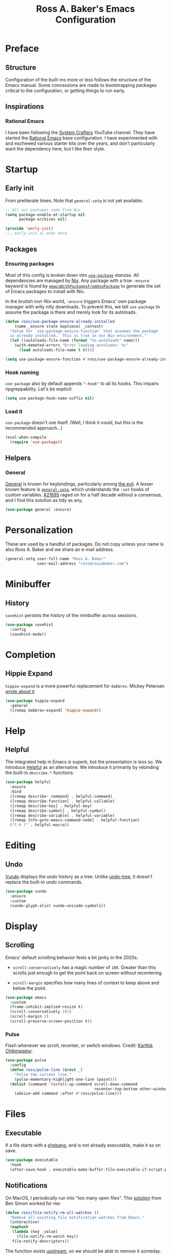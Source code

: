 #+TITLE: Ross A. Baker's Emacs Configuration
#+PROPERTY: header-args :tangle init.el
#+OPTIONS: html-toc:th

#+TOC: headlines 2

* Preface

** Structure

Configuration of the built-ins more or less follows the structure of
the Emacs manual.  Some concessions are made to bootstrapping packages
critical to the configuration, or getting things to run early.

** Inspirations

*** Rational Emacs

I have been following the [[https://www.youtube.com/c/systemcrafters][System Crafters]] YouTube channel.  They have
started the [[https://github.com/SystemCrafters/rational-emacs][Rational Emacs]] base configuration.  I have experimented
with and eschewed various starter kits over the years, and don't
particularly want the dependency here, but I like their style.

* Startup

** Early init

From preliterate times.  Note that [[*General][~general-setq~]] is not yet
available.

#+begin_src emacs-lisp :tangle early-init.el
;; All our packages come from Nix
(setq package-enable-at-startup nil
      package-archives nil)

(provide 'early-init)
;;; early-init.el ends here
#+end_src

** Packages

*** Ensuring packages

Most of this config is broken down into [[https://github.com/jwiegley/use-package][~use-package~]] stanzas.  All
dependencies are managed by [[https://nixos.org/][Nix]].  Any package with a true ~:ensure~
keyword is found by [[https://github.com/nix-community/emacs-overlay#extra-library-functionality][~emacsWithPackagesFromUsePackage~]] to generate
the set of Emacs packages to install with Nix.

In the brutish non-Nix world, ~:ensure~ triggers Emacs' own package
manager with willy nilly downloads.  To prevent this, we tell
~use-package~ to assume the package is there and merely look for its
autoloads.

#+begin_src emacs-lisp
(defun ross/use-package-ensure-already-installed
    (name _ensure state &optional _context)
  "Value for `use-package-ensure-function` that assumes the package
  is already installed.  This is true in our Nix environment."
  (let ((autoloads-file-name (format "%s-autoloads" name)))
    (with-demoted-errors "Error loading autoloads: %s"
      (load autoloads-file-name t t))))

(setq use-package-ensure-function #'ross/use-package-ensure-already-installed)
#+end_src

*** Hook naming

~use-package~ also by default appends ~"-hook"~ to all its hooks.
This impairs ripgreppability.  Let's be explicit:

#+begin_src emacs-lisp
(setq use-package-hook-name-suffix nil)
#+end_src

*** Load it

~use-package~ doesn't use itself.  (Well, I think it could, but this
is the recommended approach...)

#+begin_src emacs-lisp
(eval-when-compile
  (require 'use-package))
#+end_src

** Helpers

*** General

[[https://github.com/noctuid/general.el][General]] is known for keybindings, particularly among [[https://github.com/emacs-evil/evil][the evil]].  A
lesser known feature is [[https://github.com/noctuid/general.el#settings][~general-setq~]], which understands the ~:set~
hooks of custom variables.  [[https://debbugs.gnu.org/cgi/bugreport.cgi?bug=21695][#21695]] raged on for a half decade without
a consensus, and I find this solution as tidy as any,

#+begin_src emacs-lisp
(use-package general :ensure)
#+end_src

* Personalization

These are used by a handful of packages.  Do not copy unless your name
is also Ross A. Baker and we share an e-mail address.

#+begin_src emacs-lisp
(general-setq user-full-name "Ross A. Baker"
              user-mail-address "ross@rossabaker.com")
#+end_src

* Minibuffer

** History

~savehist~ persists the history of the minibuffer across sessions.

#+begin_src emacs-lisp
(use-package savehist
  :config
  (savehist-mode))
#+end_src

* Completion

** Hippie Expand

~hippie-expand~ is a more powerful replacement for ~dabbrev~. Mickey
Petersen [[https://www.masteringemacs.org/article/text-expansion-hippie-expand][wrote about it]].

#+begin_src emacs-lisp
(use-package hippie-expand
  :general
  ([remap dabbrev-expand] 'hippie-expand))
#+end_src

* Help

** Helpful

The integrated help in Emacs is superb, but the presentation is less
so. We introduce [[https://github.com/Wilfred/helpful][Helpful]] as an alternative. We introduce it primarily
by rebinding the built-in ~describe-*~ functions.

#+begin_src emacs-lisp
(use-package helpful
  :ensure
  :bind
  ([remap describe- command] . helpful-command)
  ([remap describe-function] . helpful-callable)
  ([remap describe-key] . helpful-key)
  ([remap describe-symbol] . helpful-symbol)
  ([remap describe-variable] . helpful-variable)
  ([remap Info-goto-emacs-command-node] . helpful-function)
  ("C-h (" . helpful-macro))
#+end_src

* Editing

** Undo

[[https://github.com/casouri/vundo][Vundo]] displays the undo history as a tree. Unlike [[https://www.dr-qubit.org/undo-tree.html][undo-tree]], it
doesn't replace the built-in undo commands.

#+begin_src emacs-lisp
(use-package vundo
  :ensure
  :custom
  (vundo-glyph-alist vundo-unicode-symbols))
#+end_src

* Display

** Scrolling

Emacs' default scrolling behavior feels a bit janky in the 2020s.

- ~scroll-conservatively~ has a magic number of ~100~. Greater than
  this scrolls just enough to get the point back on screen without
  recentering.

- ~scroll-margin~ specifies how many lines of context to keep above
  and below the point.

#+begin_src emacs-lisp
(use-package emacs
  :custom
  (frame-inhibit-implied-resize t)
  (scroll-conservatively 101)
  (scroll-margin 2)
  (scroll-preserve-screen-position t))
#+end_src

*** Pulse

Flash whenever we scroll, recenter, or switch windows.
Credit: [[https://karthinks.com/software/batteries-included-with-emacs/][Karthik Chikmagalur]].

#+begin_src emacs-lisp
(use-package pulse
  :config
  (defun ross/pulse-line (&rest _)
    "Pulse the current line."
    (pulse-momentary-highlight-one-line (point)))
  (dolist (command '(scroll-up-command scroll-down-command
                                       recenter-top-bottom other-window))
    (advice-add command :after #'ross/pulse-line)))
#+end_src

* Files

** Executable

If a file starts with a [[https://en.wikipedia.org/wiki/Shebang_(Unix)][shebang]], and is not already executable, make
it so on save.

#+begin_src emacs-lisp
(use-package executable
  :hook
  (after-save-hook . executable-make-buffer-file-executable-if-script-p))
#+end_src

** Notifications

On MacOS, I periodically run into "too many open files". This [[https://www.blogbyben.com/2022/05/gotcha-emacs-on-mac-os-too-many-files.html][solution]]
from Ben Simon worked for me:

#+begin_src emacs-lisp
(defun ross/file-notify-rm-all-watches ()
  "Remove all existing file notification watches from Emacs."
  (interactive)
  (maphash
   (lambda (key _value)
     (file-notify-rm-watch key))
   file-notify-descriptors))
#+end_src

The function exists [[https://github.com/emacs-mirror/emacs/blob/master/lisp/filenotify.el#L483-L489][upstream]], so we should be able to remove it
someday.

* Text

** Helpers

A handy function by [[http://mbork.pl/2022-05-23_Copying_code_snippets][Marcin Borkowski]] to copy code unindented. This
deserves a keybinding.

#+begin_src emacs-lisp
(defun ross/copy-region-deindented (begin end)
  "Copy region, untabifying and removing indentation."
  (interactive "r")
  (let ((orig-tab-width tab-width)
	(region (buffer-substring-no-properties begin end)))
    (with-temp-buffer
      (setq tab-width orig-tab-width)
      (insert region)
      (untabify (point-min) (point-max))
      (org-do-remove-indentation)
      (kill-new (buffer-string)))))
#+end_src

** Translate

The [[https://github.com/atykhonov/google-translate][google-translate package]] is a frontend to [[https://translate.google.com/][Google Translate]]. It
doesn't work very well out of the box.

- We need to tell it about ~popup~, despite [[https://github.com/atykhonov/google-translate/commit/264143362a63ff820b9753c107e07327804ae6a4][this fix]].
- We get an error related to "tkk" without [[https://github.com/atykhonov/google-translate/issues/52#issuecomment-727920888][this folderol]].

#+begin_src emacs-lisp
(use-package google-translate
  :ensure
  :init
  (use-package popup :ensure t)
  :custom
  (google-translate-backend-method 'curl)
  :config
  (defun google-translate--search-tkk () "Search TKK." (list 430675 2721866130))
  (require 'google-translate-default-ui))
#+end_src

* Building

** Compilation

[[https://codeberg.org/ideasman42/emacs-fancy-compilation][fancy-compilation]] colorizes the compilation buffer, shows progress
lines, and improves some scrolling behavior out of the box.

#+begin_src emacs-lisp
(use-package fancy-compilation
  :ensure
  :custom
  (fancy-compilation-override-colors nil)
  (fancy-compilation-term "xterm-256color")
  :config
  (fancy-compilation-mode))
#+end_src

* Customization

** Theme

I use the [[https://protesilaos.com/emacs/modus-themes#][modus-themes]]. They're built into Emacs starting with 28.1,
but we ~:ensure~ them to get the latest from MELPA.

#+begin_src emacs-lisp
(use-package modus-themes
  :ensure
  :demand t
  :init
  :custom
  (modus-themes-bold-constructs t)
  (modus-themes-syntax '(faint yellow-comments))
  (modus-themes-links '(neutral-underline))
  (modus-themes-box-buttons '(flat))
  (modus-themes-prompts '(bold))
  (modus-themes-mode-line '(borderless (padding . 4) accented))
  (modus-themes-completions '((matches . (extrabold background intense))
                              (selection . (semibold accented intense))
                              (popup . (accented))))
  (modus-themes-paren-match '(bold intense))
  (modus-themes-region '(accented))
  (modus-themes-diffs 'desaturated)
  (modus-themes-org-blocks 'tinted-background)
  (modus-themes-fringes 'subtle)
  (modus-themes-scale-headings t)
  :config
  (general-setq modus-themes-headings
                (mapcar (lambda (level)
                          (list level (expt 1.25 (- 4 level))))
                        '(1 2 3)))
  (load-theme 'modus-operandi t)
  :bind
  ("C-c T t" . modus-themes-toggle))
#+end_src

* Lossage

** Long lines

Turn off some bells and whistles when lines are so long they slow down
Emacs.

#+begin_src emacs-lisp
(use-package so-long
  :config
  (global-so-long-mode))
#+end_src

* Environment

* Languages

** Emacs Lisp

*** File variables

I use local variables in this config to keep the code from indenting
two spaces and help preserve the git history from pre-Org days.
Without this, we get prompted the first time we read this file:

#+begin_src emacs-lisp
(dolist (pair '((org-src-preserve-indentation . t) (org-src-tab-acts-natively . t)))
  (add-to-list 'safe-local-variable-values pair))
#+end_src

** HTML

*** web-mode

[[https://web-mode.org/][web-mode.el]] understands the Go templates we use in our ox-hugo site.

#+begin_src emacs-lisp
(use-package web-mode
  :ensure)
#+end_src

** Scala support

[[https://github.com/zwild/ob-ammonite][ob-ammonite]] is archived, but it's the only thing I've found to
evalulate Scala blocks in org mode.

Because this is a custom package, we have to be explicit about its
pdependencies to get our Nix machinery to pick it up.  This would be
better handled in Nix.

#+begin_src emacs-lisp
(use-package ob-ammonite
  :ensure
  :init
  (use-package ammonite-term-repl :ensure)
  (use-package xterm-color :ensure))
#+end_src

Problem: evaluating an ~amm~ source block hangs the first time and
needs to be ~C-g~'ed. After that, it works.

** Jenkins

[[Jenkins][Jenkins]] is a CI/CD server.  The configuration is a dialect of Groovy.  The
[[https://github.com/john2x/jenkinsfile-mode][jenkinsfile-mode]] gives us enhanced highlighting and completions.

#+begin_src emacs-lisp
(use-package jenkinsfile-mode :ensure)
#+end_src

** R

[[https://ess.r-project.org/][Emacs Speaks Statistics]] supports multiple languages, but I'm in it for [[https://www.r-project.org/][R]].

#+begin_src emacs-lisp
(use-package ess :ensure)
#+end_src

** Stan

[[https://github.com/stan-dev/stan-mode][stan-mode]] supports [[https://mc-stan.org/][Stan]], which I use for various Bayesian inference
problems.

Temporarily disabled due to a hash mismatch.

#+begin_src emacs-lisp
;; (use-package stan-mode :ensure)
#+end_src

** Terraform

[[https://github.com/emacsorphanage/terraform-mode][terraform-mode]] is a major mode for [[http://www.terraform.io/][Terraform]].

#+begin_src emacs-lisp
(use-package terraform-mode :ensure)
#+end_src

* Tools

** REST client

[[https://github.com/pashky/restclient.el/][restclient.el]] provides a convenient HTTP worksheet.

#+begin_src emacs-lisp
(use-package restclient :ensure)
#+end_src

*** jq

It also integrates with [[https://stedolan.github.io/jq/][jq]].

#+begin_src emacs-lisp
(use-package restclient-jq
  :ensure t
  :after restclient)
#+end_src

* Unorganized territory

This is the vestige of my old init.el.  It is gradually being made literate.

#+begin_src emacs-lisp :tangle init.el
;;; Core

(use-package emacs
  :no-require
  :custom
  (echo-keystrokes 0.01)
  (load-prefer-newer t)
  :config
  (defun ross/show-trailing-whitespace ()
    (general-setq show-trailing-whitespace t))
  (defun ross/scratch ()
    "Pop to the scratch buffer, receating it if necessary."
    (interactive)
    (pop-to-buffer (get-buffer-create "*scratch*")))
  :hook
  ((prog-mode-hook text-mode-hook conf-mode-hook) . ross/show-trailing-whitespace)
  :bind
  ("C-c b x" . ross/scratch))

(use-package advice
  :custom
  (ad-redefinition-action 'accept))

(use-package auth-source
  :custom
  ;; .gpg suffix encrypts it.  The default uses plaintext ~/.authinfo.  Yuck!
  (auth-sources (list (expand-file-name "authinfo.gpg" no-littering-etc-directory))))

(use-package comint
  :custom
  (comint-prompt-read-only t))

(use-package compile
  :custom
  (compilation-always-kill t))

(use-package cus-edit
  :custom
  (custom-file null-device))

(use-package delsel
  :config
  (delete-selection-mode))

(use-package editorconfig
  :ensure
  :delight
  :custom
  (editorconfig-trim-whitespaces-mode 'ws-butler-mode)
  :config
  (require 'editorconfig-core)		;unclear why this isn't happening for free
  (editorconfig-mode))

(use-package fill-sentences-correctly
  ;; I'm a double spacer.  It works better with abbreviations.  It
  ;; looks better in monospace.  It collapses by default in most
  ;; proportional contexts.  And the rest of the world just doesn't
  ;; get it.  Ergo...
  :ensure
  :delight
  :config
  (fill-sentences-correctly-mode))

(use-package ffap
  :init
  (general-setq ffap-machine-p-known 'reject)	;default slows load and sounds terrifying
  )

(use-package hydra
  :ensure)

(use-package menu-bar
  :bind
  ("C-x k" . kill-this-buffer))

(use-package minibuf-eldef
  :config
  (minibuffer-electric-default-mode))

(use-package mouse
  :custom
  (mouse-yank-at-point t))

(use-package simple
  :requires cl-lib
  :config
  (defun ross/ad-keyboard-escape-quit (fun &rest args)
    (cl-letf (((symbol-function 'one-window-p) (lambda (&rest _) t)))
      (apply fun args)))
  (advice-add 'keyboard-escape-quit :around #'ross/ad-keyboard-escape-quit)
  :bind
  ("<escape>" . keyboard-escape-quit))

(use-package string-inflection
  ;; This deserves some keybindings
  :ensure)

(use-package subword
  :delight)

(use-package unmodified-buffer
  :ensure
  :config
  (unmodified-buffer-mode))

(use-package wgrep
  :ensure)

(use-package whole-line-or-region
  :ensure
  :delight whole-line-or-region-local-mode
  :config
  (whole-line-or-region-global-mode))

;;; UI

(use-package emacs
  :no-require
  :custom
  (frame-resize-pixelwise t)
  (use-dialog-box nil)
  (window-combination-resize t))

(use-package ansi-color
  :custom
  (ansi-color-for-comint-mode t))

(use-package hl-line
  :config
  (defvar ross/hl-line-restore nil)
  (defun ross/hl-line-activate-mark-h ()
    (when hl-line-mode
      (general-setq ross/hl-line-restore t)
                    hl-line-mode nil))
  (defun ross/hl-line-deactivate-mark-h ()
    (when ross/hl-line-restore
      (general-setq hl-line-mode t)))
  :hook
  (activate-mark-hook . ross/hl-line-activate-mark-h)
  (deactivate-mark-hook . ross/hl-line-deactivate-mark-h)
  ;; We don't use global-hl-line-mode, because it doesn't control hl-line-mode!
  ((prog-mode-hook text-mode-hook conf-mode-hook) . hl-line-mode))

(use-package hl-todo
  :ensure
  :hook
  ((prog-mode-hook conf-mode-hook) . hl-todo-mode))

(use-package minibuf
  :no-require
  :custom
  (minibuffer-prompt-properties '(read-only t cursor-intangible t face minibuffer-prompt))
  :hook
  (minibuffer-setup-hook . cursor-intangible-mode))

(use-package paren
  :custom
  (show-paren-delay 0)
  (show-paren-when-point-inside-paren t)
  (show-paren-when-point-in-periphery t))

(use-package projectile
  :ensure
  :custom
  (projectile-project-search-path '("~/src"))
  :config
  (projectile-mode)
  :bind
  (:map projectile-mode-map
	("C-c p" . projectile-command-map))
  (:map projectile-command-map
	("s" . projectile-ripgrep))
  :hook
  (after-init-hook . projectile-discover-projects-in-search-path))

(use-package simple
  :no-require
  :config
  (column-number-mode)
  (size-indication-mode))

;;; Completion

(use-package consult
  :ensure
  :custom
  (consult-narrow-key (kbd "C-+"))
  (consult-project-root-function #'projectile-project-root)
  (xref-show-xrefs-function #'consult-xref)
  (xref-show-definitions-function #'consult-xref)
  :config
  (advice-add #'completing-read-multiple :override #'consult-completing-read-multiple)
  :bind
  ([remap switch-to-buffer] . consult-buffer)
  ([remap switch-to-buffer-other-window] . consult-buffer-other-window)
  ([remap switch-to-buffer-other-frame] . consult-buffer-other-frame)
  ([remap yank-pop] . consult-yank-pop)
  ([remap goto-line] . consult-goto-line)
  ([remap repeat-complex-command] . consult-history)
  ([remap apropros] . consult-apropos)
  ([remap man] . consult-man)
  ([remap isearch-edit-string] . consult-isearch-history)
  ([remap projectile-ripgrep] . consult-ripgrep))

(use-package embark
  :ensure
  :custom
  (prefix-help-command #'embark-prefix-help-command)
  :bind
  ("C-." . embark-act)
  ("M-." . embark-dwim)
  ([remap describe-bindings] . embark-bindings))

(use-package embark-consult
  :ensure
  :after (embark consult)
  :demand t)

(use-package orderless
  :ensure
  :custom
  (completion-styles '(orderless)))

(use-package which-key
  :ensure
  :custom
  (which-key-sort-order 'which-key-key-order-alpha))

;;; Tools

(use-package ox-reveal
  :ensure)

(use-package htmlize
  :ensure)

(use-package flycheck
  :ensure
  :custom
  (flycheck-emacs-lisp-initialize-packages nil)
  :config
  (global-flycheck-mode))

(use-package smerge-mode
  :config
  (defhydra ross/hydra-smerge
    ;; Credit: https://github.com/kaushalmodi/.emacs.d
    (:color pink
     :hint nil
     :pre (smerge-mode 1)
     ;; Disable `smerge-mode' when quitting hydra if no merge
     ;; conflicts remain.
     :post (smerge-auto-leave))
    "
^Move^       ^Keep^               ^Diff^                 ^Other^
^^-----------^^-------------------^^---------------------^^-------
_n_ext       _b_ase               _<_: upper/base        _C_ombine
_p_rev       _u_pper              _=_: upper/lower       _r_esolve
^^           _l_ower              _>_: base/lower        _k_ill current
^^           _a_ll                _R_efine
^^           _RET_: current       _E_diff
"
    ("n" smerge-next)
    ("p" smerge-prev)
    ("b" smerge-keep-base)
    ("u" smerge-keep-upper)
    ("l" smerge-keep-lower)
    ("a" smerge-keep-all)
    ("RET" smerge-keep-current)
    ("\C-m" smerge-keep-current)
    ("<" smerge-diff-base-upper)
    ("=" smerge-diff-upper-lower)
    (">" smerge-diff-base-lower)
    ("R" smerge-refine)
    ("E" smerge-ediff)
    ("C" smerge-combine-with-next)
    ("r" smerge-resolve)
    ("k" smerge-kill-current)
    ("q" nil "cancel" :color blue))
  :bind
  ("C-c g m" . ross/hydra-smerge/body))

(use-package simple-httpd
  :ensure)

(use-package esxml
  :ensure)

;;; Languages

;;;; Emacs Lisp

(use-package eldoc
  :delight)

;;;; Git

(use-package git-modes
  :ensure)

;;;; Groovy

(use-package groovy-mode
  :ensure
  :hook
  (groovy-mode-hook . subword-mode))

;;;; JSON

(use-package json-mode
  :ensure
  :mode
  ("/flake\\.lock\\'" . json-mode))

;;;; Markdown

(use-package markdown-mode
  :ensure
  :config
  ;; This function is dedicated to Rob Norris.
  (defun ross/migrate-tut ()
    "Migrate the *.md files in `default-directory` from tut to mdoc."
    (interactive)
    (let ((files (directory-files default-directory nil "\\.md$"))
	  (mstart (make-hash-table :test 'eq)))
      (fileloop-initialize
       files
       (lambda ()
	 (save-excursion
	   (when (re-search-forward "```tut" nil t)
             (puthash (current-buffer) (match-beginning 0) mstart))))
       (lambda ()
	 (save-excursion
	   (goto-char (gethash (current-buffer) mstart (point-min)))
	   (while (re-search-forward "```tut\\(?::book\\)?" nil t)
	     (replace-match "```scala mdoc" nil nil))
	   t)))
      (fileloop-continue))))

;;;; Nix

(use-package nix-mode
  :ensure
  :hook
  (nix-mode-hook . subword-mode))

;;;; Scala

(use-package hocon-mode
  :ensure
  :config
  (flycheck-define-checker ross/hocon-pyhocon
    "A HOCON checker using the pyhocon tool."
    :command ("pyhocon" "-i" source "-o" null-device)
    :error-patterns
    ((error line-start
            "pyparsing.ParseSyntaxException: "
            (message (one-or-more anychar))
            "(line:" line ", col:" column ")"
            line-end))
    :modes (hocon-mode))
  (add-to-list 'flycheck-checkers 'ross/hocon-pyhocon)
  :mode
  ("/application\\.conf\\'" . hocon-mode)
  ("/reference\\.conf\\'" . hocon-mode)
  ("/\\.scala-steward\\.conf\\'" . hocon-mode)
  ("/\\.scalafmt\\.conf\\'" . hocon-mode))

(use-package sbt-mode
  :ensure
  :hook
  (sbt-mode-hook . subword-mode))

;;;; YAML

(use-package yaml-mode
  :ensure)
#+end_src

* Nix

** Base module

#+begin_src nix :tangle default.nix
{ inputs, pkgs, config, ... }:

let
  emacs = pkgs.emacs29;

  withPatches = pkg: patches:
    pkg.overrideAttrs (attrs: { inherit patches; });

  compile = name: inputs: src: pkgs.stdenv.mkDerivation rec {
    inherit name src;
    buildInputs = [ emacs ] ++ inputs;
    buildPhase = ''
      rm -f ${name}-pkg.el # We don't load 'package
      autoloads=${name}-autoloads.el
      [ -f $autoloads] || ${emacs}/bin/emacs --batch -Q -L . --eval "(make-directory-autoloads \".\" \"$autoloads\")"
      ARGS=$(find ${pkgs.lib.concatStrings (builtins.map (arg: arg + "/share/emacs/site-lisp ") buildInputs)} -type d -exec echo -L {} \;)
      ${emacs}/bin/emacs --batch -Q -L . $ARGS -f batch-byte-compile *.el
    '';
    installPhase = ''
      mkdir -p $out/share/emacs/site-lisp
      install *.el* $out/share/emacs/site-lisp
    '';
  };
in
{
  home.packages = [
    pkgs.fd
    pkgs.mdl
    pkgs.metals
    pkgs.python3Packages.pyhocon
    pkgs.ripgrep
  ];

  programs.emacs = {
    enable = true;
    package = pkgs.emacsWithPackagesFromUsePackage {
      config = ./init.el;
      package = emacs;
      override = epkgs: epkgs // rec {
        ammonite-term-repl = compile "ammonite-term-repl" [ scala-mode epkgs.s ] inputs.ammonite-term-repl;
        fill-sentences-correctly = compile "fill-sentences-correctly" [] inputs.fill-sentences-correctly;
        hocon-mode = compile "hocon-mode" [] inputs.hocon-mode;
        ob-ammonite = compile "ob-ammonite" [ ammonite-term-repl scala-mode epkgs.s epkgs.xterm-color ] inputs.ob-ammonite;
        scala-mode = compile "scala-mode" [] inputs.scala-mode;
        unmodified-buffer = compile "unmodified-buffer" [] inputs.unmodified-buffer;
      };
      defaultInitFile = true;
    };
    extraPackages = epkgs: [
      epkgs.use-package
    ];
  };

  xdg.configFile = {
    "emacs/early-init.el".source = ./early-init.el;
  };
}
#+end_src

* Local Variables :noexport:
Local Variables:
org-edit-src-content-indentation: 0
org-src-tab-acts-natively: t
org-src-preserve-indentation: t
End:
